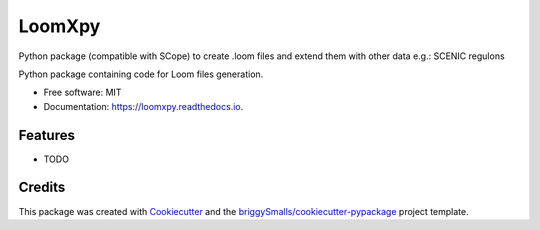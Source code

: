 =======
LoomXpy
=======

Python package (compatible with SCope) to create .loom files and extend them with other data e.g.: SCENIC regulons

.. image:: https://img.shields.io/pypi/v/loomxpy.svg
        :target: https://pypi.python.org/pypi/loomxpy

.. image:: https://readthedocs.org/projects/loomxpy/badge/?version=latest
        :target: https://loomxpy.readthedocs.io/en/latest/?badge=latest
        :alt: Documentation Status

.. image:: https://pyup.io/repos/github/aertslab/loomxpy/shield.svg
     :target: https://pyup.io/repos/github/aertslab/loomxpy/
     :alt: Updates



Python package containing code for Loom files generation.


* Free software: MIT
* Documentation: https://loomxpy.readthedocs.io.


Features
--------

* TODO

Credits
-------

This package was created with Cookiecutter_ and the `briggySmalls/cookiecutter-pypackage`_ project template.

.. _Cookiecutter: https://github.com/audreyr/cookiecutter
.. _`briggySmalls/cookiecutter-pypackage`: https://github.com/briggySmalls/cookiecutter-pypackage
